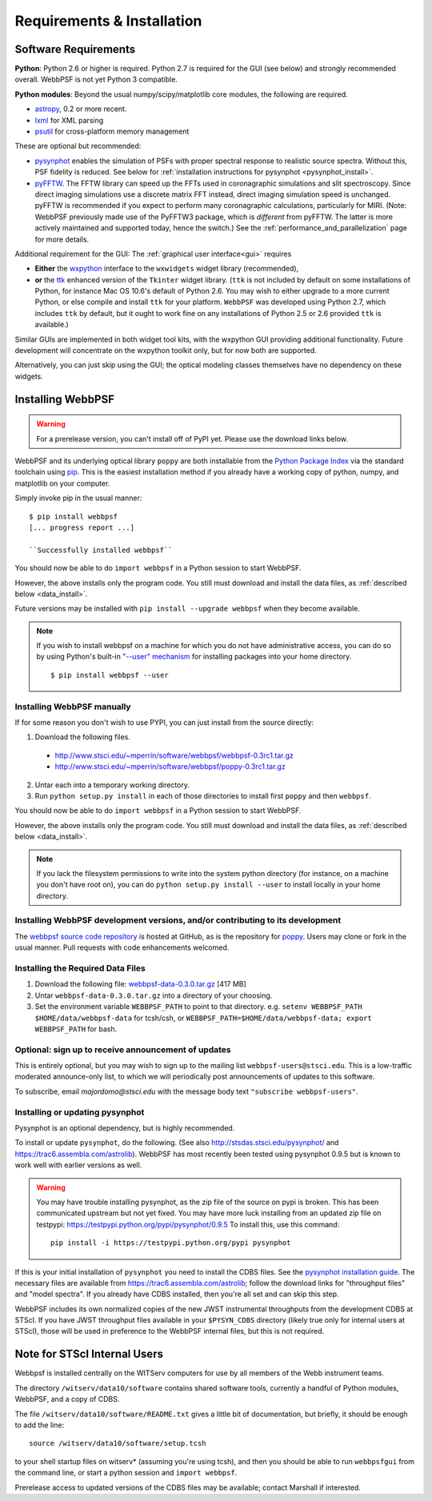 .. JWST-PSFs documentation master file, created by
   sphinx-quickstart on Mon Nov 29 15:57:01 2010.
   You can adapt this file completely to your liking, but it should at least
   contain the root `toctree` directive.

Requirements & Installation
============================


Software Requirements
-----------------------

**Python**: Python 2.6 or higher is required. Python 2.7 is required for the GUI (see below) and strongly recommended overall. WebbPSF is not yet Python 3 compatible.


**Python modules**: Beyond the usual numpy/scipy/matplotlib core modules, the following are required. 

* `astropy <http://astropy.org>`_, 0.2 or more recent.
* `lxml <https://pypi.python.org/pypi/lxml>`_ for XML parsing
* `psutil <https://pypi.python.org/pypi/psutil>`_ for cross-platform memory management

  
These are optional but recommended:

* `pysynphot <https://trac6.assembla.com/astrolib>`_ enables the simulation of PSFs with proper spectral response to realistic source spectra.  Without this, PSF fidelity is reduced. See below for :ref:`installation instructions for pysynphot <pysynphot_install>`. 
* `pyFFTW <https://pypi.python.org/pypi/pyFFTW>`_. The FFTW library can speed up the FFTs used in coronagraphic simulations and slit spectroscopy. Since direct imaging simulations use a discrete matrix FFT instead, direct imaging simulation speed is unchanged.  pyFFTW is recommended if you expect to perform many coronagraphic calculations, particularly for MIRI.  (Note: WebbPSF previously made use of the PyFFTW3 package, which is *different* from pyFFTW. The latter is more actively maintained and supported today, hence the switch.) See the :ref:`performance_and_parallelization` page for more details.

Additional requirement for the GUI: The :ref:`graphical user interface<gui>` requires 

* **Either**  the `wxpython <http://www.wxpython.org>`_ interface to the ``wxwidgets`` widget library (recommended), 


* **or**  the `ttk <http://docs.python.org/2/library/ttk.html>`_ enhanced version of the ``Tkinter`` widget library. 
  (``ttk`` is not included by default on some installations of Python, for instance Mac OS 10.6's default of Python 2.6. 
  You may wish to either upgrade to a more current Python, or else compile and install ``ttk`` for your platform. ``WebbPSF``
  was developed using Python 2.7, which includes ``ttk`` by default, but it ought to work fine on any installations of
  Python 2.5 or 2.6 provided ``ttk`` is available.)

Similar GUIs are implemented in both widget tool kits, with the wxpython GUI
providing additional functionality. Future development will 
concentrate on the wxpython toolkit only, but for now both are supported.

Alternatively, you can just skip using the GUI; the optical modeling classes
themselves have no dependency on these widgets.


Installing WebbPSF
----------------------

.. warning::
  For a prerelease version, you can't install off of PyPI yet. Please use the download links below.

WebbPSF and its underlying optical library ``poppy`` are both
installable from the `Python Package Index <http://pypi.python.org/pypi>`_ via
the standard toolchain using `pip
<http://www.pip-installer.org/en/latest/index.html>`_.  This is the easiest installation
method if you already have a working copy of python, numpy, and matplotlib on your computer. 


Simply invoke pip in the usual manner::

   $ pip install webbpsf
   [... progress report ...]

   ``Successfully installed webbpsf``

You should now be able to do ``import webbpsf`` in a Python session to start WebbPSF. 

However, the above installs only the program code. You still must download and install the data files, as :ref:`described below <data_install>`. 

Future versions may be installed with ``pip install --upgrade webbpsf`` when they become available.

.. note::
  If you wish to install webbpsf on a machine for which you do not have administrative access, you can do so by using Python's
  built-in `"--user" mechanism  <http://docs.python.org/2/install/#alternate-installation-the-user-scheme>`_
  for installing packages into your home directory. ::

    $ pip install webbpsf --user


Installing WebbPSF manually
^^^^^^^^^^^^^^^^^^^^^^^^^^^^^^

If for some reason you don't wish to use PYPI, you can just install from the source directly:

1. Download the following files.

 * http://www.stsci.edu/~mperrin/software/webbpsf/webbpsf-0.3rc1.tar.gz
 * http://www.stsci.edu/~mperrin/software/webbpsf/poppy-0.3rc1.tar.gz

.. comment 
	#.. pypi-release:: webbpsf
	#   :prefix: Download
	#   :class: note
	#
	#
	#.. pypi-release:: poppy
	#   :prefix: Download
	#   :class: note


2. Untar each into a temporary working directory. 
3. Run ``python setup.py install`` in each of those directories to install first ``poppy`` and then ``webbpsf``. 


You should now be able to do ``import webbpsf`` in a Python session to start WebbPSF. 

However, the above installs only the program code. You still must download and install the data files, as :ref:`described below <data_install>`. 


.. note::
   If you lack the filesystem permissions to write into the system python directory 
   (for instance, on a machine you don't have root on), you can do ``python setup.py install --user`` to install locally
   in your home directory.


Installing WebbPSF development versions, and/or contributing to its development
^^^^^^^^^^^^^^^^^^^^^^^^^^^^^^^^^^^^^^^^^^^^^^^^^^^^^^^^^^^^^^^^^^^^^^^^^^^^^^^^^
The `webbpsf source code repository <https://github.com/mperrin/webbpsf>`_ is hosted at GitHub, as is the repository for `poppy <https://github.com/mperrin/poppy>`_. Users may clone or fork in the usual manner. Pull requests with code enhancements welcomed.  

.. _data_install:

Installing the Required Data Files
^^^^^^^^^^^^^^^^^^^^^^^^^^^^^^^^^^^^^

1. Download the following file:  `webbpsf-data-0.3.0.tar.gz <http://www.stsci.edu/~mperrin/software/webbpsf/webbpsf-data-0.3.0.tar.gz>`_  [417 MB]
2. Untar ``webbpsf-data-0.3.0.tar.gz`` into a directory of your choosing.
3. Set the environment variable ``WEBBPSF_PATH`` to point to that directory. e.g. ``setenv WEBBPSF_PATH $HOME/data/webbpsf-data`` for tcsh/csh, or ``WEBBPSF_PATH=$HOME/data/webbpsf-data; export WEBBPSF_PATH`` for bash.




Optional: sign up to receive announcement of updates
^^^^^^^^^^^^^^^^^^^^^^^^^^^^^^^^^^^^^^^^^^^^^^^^^^^^^^^

.. comment 
    The first time you import WebbPSF, it will ask you whether you want to sign up for announcements of new versions::
            >>> import webbpsf
            *********************************************
            *           WebbPSF Initialization          *
            *********************************************
            This appears to be the first time you have used WebbPSF.
            Would you like to register your email address to
            stay informed of future versions, updates, etc?
            This will also register some basic information about
            your system (OS, Python version, WebbPSF version, etc.)
            to help us better support this software.
            Register? [Y/n]


This is entirely optional, but you may wish to sign up to the mailing list ``webbpsf-users@stsci.edu``.
This is a low-traffic moderated announce-only list, to which we will periodically post announcements of updates to this software.  

To subscribe, email `majordomo@stsci.edu` with the message body text ``"subscribe webbpsf-users"``. 


.. _pysynphot_install:

Installing or updating pysynphot
^^^^^^^^^^^^^^^^^^^^^^^^^^^^^^^^^

Pysynphot is an optional dependency, but is highly recommended. 

To install or update ``pysynphot``, do the following. (See also http://stsdas.stsci.edu/pysynphot/ and https://trac6.assembla.com/astrolib). WebbPSF has most recently been tested using pysynphot 0.9.5 but is known to work well with earlier versions as well.


.. warning::
   You may have trouble installing pysynphot, as the zip file of the source on pypi is broken. This has been
   communicated upstream but not yet fixed. You may have more luck installing from an updated zip file 
   on testpypi: https://testpypi.python.org/pypi/pysynphot/0.9.5
   To install this, use this command::

     pip install -i https://testpypi.python.org/pypi pysynphot

.. comment 
        work without this update but computations will be slower than the current version, so we recommend updating it. 
    1. Download the most recent version of pysynphot from https://trac6.assembla.com/astrolib. 
    2. Untar that file into a temporary working directory. 
    3. run ``python setup.py install`` in that directory.  You can delete the setup files there after you do this step. 

If this is your initial installation of ``pysynphot`` you need to install the CDBS files. See the `pysynphot installation guide <https://trac6.assembla.com/astrolib/wiki/PysynphotInstallationGuide>`_. The necessary files are available from https://trac6.assembla.com/astrolib; follow the download links for "throughput files" and "model spectra". If you already have CDBS installed, then you're all set and can skip this step.


WebbPSF includes its own normalized copies of the new JWST instrumental
throughputs from the development CDBS at STScI.  If you have JWST throughput
files available in your ``$PYSYN_CDBS`` directory (likely true only for
internal users at STScI), those will be used in preference to the WebbPSF
internal files, but this is not required.

.. comment
        3. Untar ``CDBS-for-webb.tar.gz`` in a directory of your choosing. (Typically replacing into your current CDBS directory if already present)
        4. Set the environment variable ``PYSYN_CDBS`` to point to that directory. e.g. ``setenv PYSYN_CDBS $HOME/data/CDBS``.





Note for STScI Internal Users
---------------------------------


Webbpsf is installed centrally on the WITServ computers for use by all members of the Webb instrument teams. 

The directory ``/witserv/data10/software`` contains shared software tools, currently a handful of Python modules, WebbPSF, and a copy of CDBS. 

The file ``/witserv/data10/software/README.txt`` gives a little bit of documentation, but briefly, it should be enough to add the line::

    source /witserv/data10/software/setup.tcsh

to your shell startup files on witserv* (assuming you're using tcsh), and then you should be able to run ``webbpsfgui`` from the command line, or start a python session and ``import webbpsf``.

Prerelease access to updated versions of the CDBS files may be available; contact Marshall if interested. 



